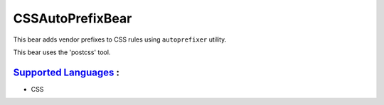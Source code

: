 **CSSAutoPrefixBear**
=====================

This bear adds vendor prefixes to CSS rules using ``autoprefixer`` utility.

This bear uses the 'postcss' tool.

`Supported Languages <../README.rst>`_ :
-----

* CSS

